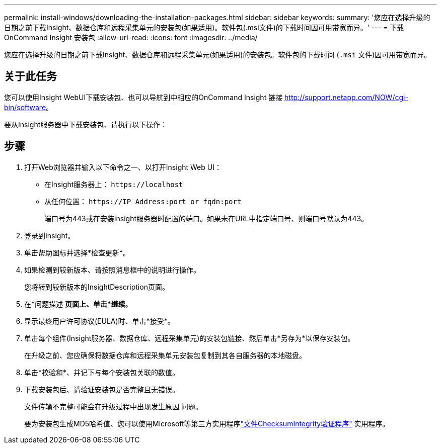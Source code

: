 ---
permalink: install-windows/downloading-the-installation-packages.html 
sidebar: sidebar 
keywords:  
summary: '您应在选择升级的日期之前下载Insight、数据仓库和远程采集单元的安装包(如果适用)。软件包(.msi文件)的下载时间因可用带宽而异。' 
---
= 下载OnCommand Insight 安装包
:allow-uri-read: 
:icons: font
:imagesdir: ../media/


[role="lead"]
您应在选择升级的日期之前下载Insight、数据仓库和远程采集单元(如果适用)的安装包。软件包的下载时间 (`.msi` 文件)因可用带宽而异。



== 关于此任务

您可以使用Insight WebUI下载安装包、也可以导航到中相应的OnCommand Insight 链接 http://support.netapp.com/NOW/cgi-bin/software[]。

要从Insight服务器中下载安装包、请执行以下操作：



== 步骤

. 打开Web浏览器并输入以下命令之一、以打开Insight Web UI：
+
** 在Insight服务器上： `+https://localhost+`
** 从任何位置： `+https://IP Address:port or fqdn:port+`
+
端口号为443或在安装Insight服务器时配置的端口。如果未在URL中指定端口号、则端口号默认为443。



. 登录到Insight。
. 单击帮助图标并选择*检查更新*。
. 如果检测到较新版本、请按照消息框中的说明进行操作。
+
您将转到较新版本的InsightDescription页面。

. 在*问题描述 *页面上、单击*继续*。
. 显示最终用户许可协议(EULA)时、单击*接受*。
. 单击每个组件(Insight服务器、数据仓库、远程采集单元)的安装包链接、然后单击*另存为*以保存安装包。
+
在升级之前、您应确保将数据仓库和远程采集单元安装包复制到其各自服务器的本地磁盘。

. 单击*校验和*、并记下与每个安装包关联的数值。
. 下载安装包后、请验证安装包是否完整且无错误。
+
文件传输不完整可能会在升级过程中出现发生原因 问题。

+
要为安装包生成MD5哈希值、您可以使用Microsoft等第三方实用程序link:HTTP://SUPPORT.MICROSOFT.COM/KB/841290["文件ChecksumIntegrity验证程序"] 实用程序。


